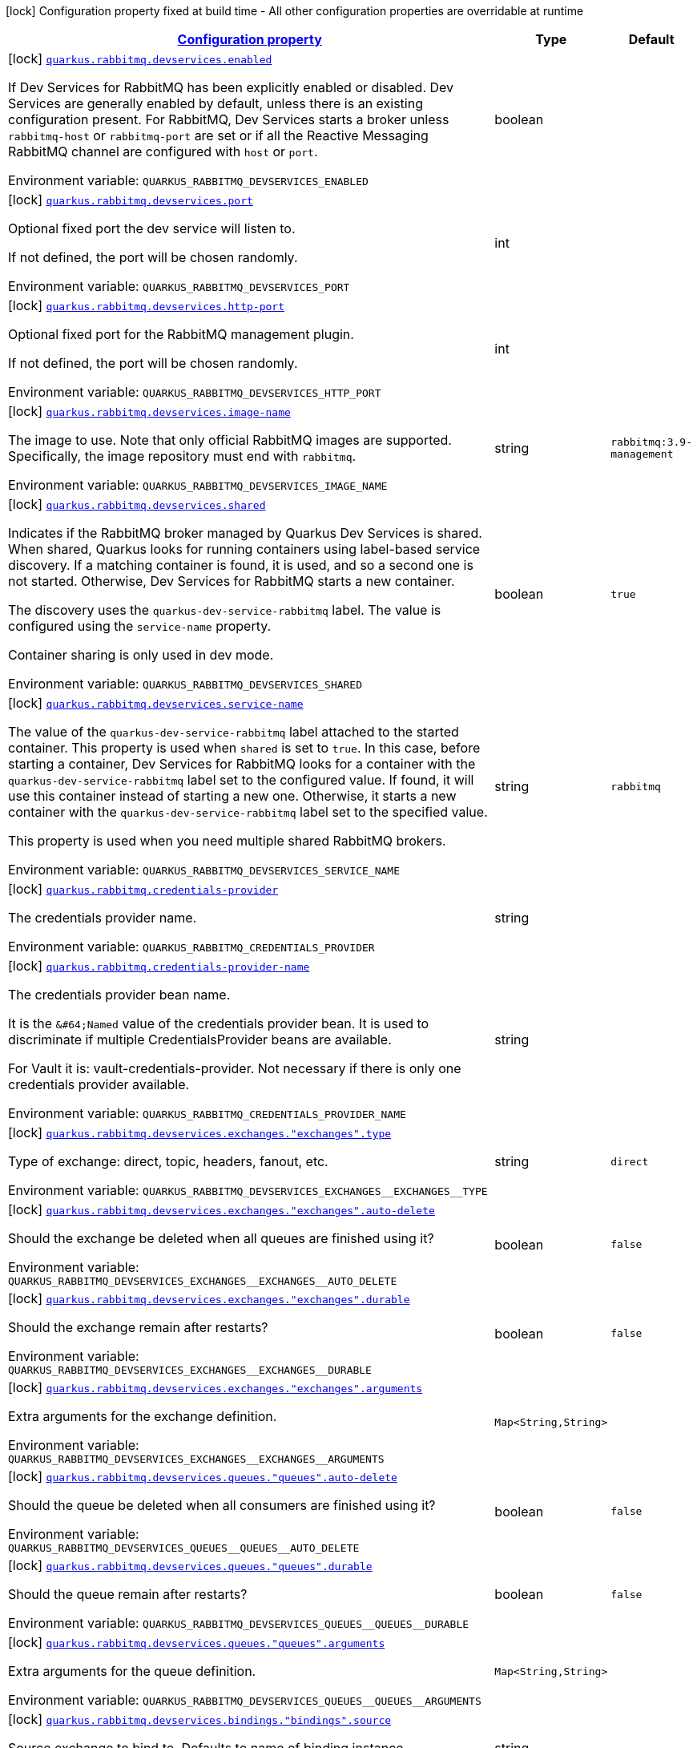 
:summaryTableId: quarkus-rabbitmq-rabbit-mq-build-time-config
[.configuration-legend]
icon:lock[title=Fixed at build time] Configuration property fixed at build time - All other configuration properties are overridable at runtime
[.configuration-reference, cols="80,.^10,.^10"]
|===

h|[[quarkus-rabbitmq-rabbit-mq-build-time-config_configuration]]link:#quarkus-rabbitmq-rabbit-mq-build-time-config_configuration[Configuration property]

h|Type
h|Default

a|icon:lock[title=Fixed at build time] [[quarkus-rabbitmq-rabbit-mq-build-time-config_quarkus.rabbitmq.devservices.enabled]]`link:#quarkus-rabbitmq-rabbit-mq-build-time-config_quarkus.rabbitmq.devservices.enabled[quarkus.rabbitmq.devservices.enabled]`

[.description]
--
If Dev Services for RabbitMQ has been explicitly enabled or disabled. Dev Services are generally enabled by default, unless there is an existing configuration present. For RabbitMQ, Dev Services starts a broker unless `rabbitmq-host` or `rabbitmq-port` are set or if all the Reactive Messaging RabbitMQ channel are configured with `host` or `port`.

ifdef::add-copy-button-to-env-var[]
Environment variable: env_var_with_copy_button:+++QUARKUS_RABBITMQ_DEVSERVICES_ENABLED+++[]
endif::add-copy-button-to-env-var[]
ifndef::add-copy-button-to-env-var[]
Environment variable: `+++QUARKUS_RABBITMQ_DEVSERVICES_ENABLED+++`
endif::add-copy-button-to-env-var[]
--|boolean 
|


a|icon:lock[title=Fixed at build time] [[quarkus-rabbitmq-rabbit-mq-build-time-config_quarkus.rabbitmq.devservices.port]]`link:#quarkus-rabbitmq-rabbit-mq-build-time-config_quarkus.rabbitmq.devservices.port[quarkus.rabbitmq.devservices.port]`

[.description]
--
Optional fixed port the dev service will listen to.

If not defined, the port will be chosen randomly.

ifdef::add-copy-button-to-env-var[]
Environment variable: env_var_with_copy_button:+++QUARKUS_RABBITMQ_DEVSERVICES_PORT+++[]
endif::add-copy-button-to-env-var[]
ifndef::add-copy-button-to-env-var[]
Environment variable: `+++QUARKUS_RABBITMQ_DEVSERVICES_PORT+++`
endif::add-copy-button-to-env-var[]
--|int 
|


a|icon:lock[title=Fixed at build time] [[quarkus-rabbitmq-rabbit-mq-build-time-config_quarkus.rabbitmq.devservices.http-port]]`link:#quarkus-rabbitmq-rabbit-mq-build-time-config_quarkus.rabbitmq.devservices.http-port[quarkus.rabbitmq.devservices.http-port]`

[.description]
--
Optional fixed port for the RabbitMQ management plugin.

If not defined, the port will be chosen randomly.

ifdef::add-copy-button-to-env-var[]
Environment variable: env_var_with_copy_button:+++QUARKUS_RABBITMQ_DEVSERVICES_HTTP_PORT+++[]
endif::add-copy-button-to-env-var[]
ifndef::add-copy-button-to-env-var[]
Environment variable: `+++QUARKUS_RABBITMQ_DEVSERVICES_HTTP_PORT+++`
endif::add-copy-button-to-env-var[]
--|int 
|


a|icon:lock[title=Fixed at build time] [[quarkus-rabbitmq-rabbit-mq-build-time-config_quarkus.rabbitmq.devservices.image-name]]`link:#quarkus-rabbitmq-rabbit-mq-build-time-config_quarkus.rabbitmq.devservices.image-name[quarkus.rabbitmq.devservices.image-name]`

[.description]
--
The image to use. Note that only official RabbitMQ images are supported. Specifically, the image repository must end with `rabbitmq`.

ifdef::add-copy-button-to-env-var[]
Environment variable: env_var_with_copy_button:+++QUARKUS_RABBITMQ_DEVSERVICES_IMAGE_NAME+++[]
endif::add-copy-button-to-env-var[]
ifndef::add-copy-button-to-env-var[]
Environment variable: `+++QUARKUS_RABBITMQ_DEVSERVICES_IMAGE_NAME+++`
endif::add-copy-button-to-env-var[]
--|string 
|`rabbitmq:3.9-management`


a|icon:lock[title=Fixed at build time] [[quarkus-rabbitmq-rabbit-mq-build-time-config_quarkus.rabbitmq.devservices.shared]]`link:#quarkus-rabbitmq-rabbit-mq-build-time-config_quarkus.rabbitmq.devservices.shared[quarkus.rabbitmq.devservices.shared]`

[.description]
--
Indicates if the RabbitMQ broker managed by Quarkus Dev Services is shared. When shared, Quarkus looks for running containers using label-based service discovery. If a matching container is found, it is used, and so a second one is not started. Otherwise, Dev Services for RabbitMQ starts a new container.

The discovery uses the `quarkus-dev-service-rabbitmq` label. The value is configured using the `service-name` property.

Container sharing is only used in dev mode.

ifdef::add-copy-button-to-env-var[]
Environment variable: env_var_with_copy_button:+++QUARKUS_RABBITMQ_DEVSERVICES_SHARED+++[]
endif::add-copy-button-to-env-var[]
ifndef::add-copy-button-to-env-var[]
Environment variable: `+++QUARKUS_RABBITMQ_DEVSERVICES_SHARED+++`
endif::add-copy-button-to-env-var[]
--|boolean 
|`true`


a|icon:lock[title=Fixed at build time] [[quarkus-rabbitmq-rabbit-mq-build-time-config_quarkus.rabbitmq.devservices.service-name]]`link:#quarkus-rabbitmq-rabbit-mq-build-time-config_quarkus.rabbitmq.devservices.service-name[quarkus.rabbitmq.devservices.service-name]`

[.description]
--
The value of the `quarkus-dev-service-rabbitmq` label attached to the started container. This property is used when `shared` is set to `true`. In this case, before starting a container, Dev Services for RabbitMQ looks for a container with the `quarkus-dev-service-rabbitmq` label set to the configured value. If found, it will use this container instead of starting a new one. Otherwise, it starts a new container with the `quarkus-dev-service-rabbitmq` label set to the specified value.

This property is used when you need multiple shared RabbitMQ brokers.

ifdef::add-copy-button-to-env-var[]
Environment variable: env_var_with_copy_button:+++QUARKUS_RABBITMQ_DEVSERVICES_SERVICE_NAME+++[]
endif::add-copy-button-to-env-var[]
ifndef::add-copy-button-to-env-var[]
Environment variable: `+++QUARKUS_RABBITMQ_DEVSERVICES_SERVICE_NAME+++`
endif::add-copy-button-to-env-var[]
--|string 
|`rabbitmq`


a|icon:lock[title=Fixed at build time] [[quarkus-rabbitmq-rabbit-mq-build-time-config_quarkus.rabbitmq.credentials-provider]]`link:#quarkus-rabbitmq-rabbit-mq-build-time-config_quarkus.rabbitmq.credentials-provider[quarkus.rabbitmq.credentials-provider]`

[.description]
--
The credentials provider name.

ifdef::add-copy-button-to-env-var[]
Environment variable: env_var_with_copy_button:+++QUARKUS_RABBITMQ_CREDENTIALS_PROVIDER+++[]
endif::add-copy-button-to-env-var[]
ifndef::add-copy-button-to-env-var[]
Environment variable: `+++QUARKUS_RABBITMQ_CREDENTIALS_PROVIDER+++`
endif::add-copy-button-to-env-var[]
--|string 
|


a|icon:lock[title=Fixed at build time] [[quarkus-rabbitmq-rabbit-mq-build-time-config_quarkus.rabbitmq.credentials-provider-name]]`link:#quarkus-rabbitmq-rabbit-mq-build-time-config_quarkus.rabbitmq.credentials-provider-name[quarkus.rabbitmq.credentials-provider-name]`

[.description]
--
The credentials provider bean name.

It is the `&++#++64;Named` value of the credentials provider bean. It is used to discriminate if multiple CredentialsProvider beans are available.

For Vault it is: vault-credentials-provider. Not necessary if there is only one credentials provider available.

ifdef::add-copy-button-to-env-var[]
Environment variable: env_var_with_copy_button:+++QUARKUS_RABBITMQ_CREDENTIALS_PROVIDER_NAME+++[]
endif::add-copy-button-to-env-var[]
ifndef::add-copy-button-to-env-var[]
Environment variable: `+++QUARKUS_RABBITMQ_CREDENTIALS_PROVIDER_NAME+++`
endif::add-copy-button-to-env-var[]
--|string 
|


a|icon:lock[title=Fixed at build time] [[quarkus-rabbitmq-rabbit-mq-build-time-config_quarkus.rabbitmq.devservices.exchanges.-exchanges-.type]]`link:#quarkus-rabbitmq-rabbit-mq-build-time-config_quarkus.rabbitmq.devservices.exchanges.-exchanges-.type[quarkus.rabbitmq.devservices.exchanges."exchanges".type]`

[.description]
--
Type of exchange: direct, topic, headers, fanout, etc.

ifdef::add-copy-button-to-env-var[]
Environment variable: env_var_with_copy_button:+++QUARKUS_RABBITMQ_DEVSERVICES_EXCHANGES__EXCHANGES__TYPE+++[]
endif::add-copy-button-to-env-var[]
ifndef::add-copy-button-to-env-var[]
Environment variable: `+++QUARKUS_RABBITMQ_DEVSERVICES_EXCHANGES__EXCHANGES__TYPE+++`
endif::add-copy-button-to-env-var[]
--|string 
|`direct`


a|icon:lock[title=Fixed at build time] [[quarkus-rabbitmq-rabbit-mq-build-time-config_quarkus.rabbitmq.devservices.exchanges.-exchanges-.auto-delete]]`link:#quarkus-rabbitmq-rabbit-mq-build-time-config_quarkus.rabbitmq.devservices.exchanges.-exchanges-.auto-delete[quarkus.rabbitmq.devservices.exchanges."exchanges".auto-delete]`

[.description]
--
Should the exchange be deleted when all queues are finished using it?

ifdef::add-copy-button-to-env-var[]
Environment variable: env_var_with_copy_button:+++QUARKUS_RABBITMQ_DEVSERVICES_EXCHANGES__EXCHANGES__AUTO_DELETE+++[]
endif::add-copy-button-to-env-var[]
ifndef::add-copy-button-to-env-var[]
Environment variable: `+++QUARKUS_RABBITMQ_DEVSERVICES_EXCHANGES__EXCHANGES__AUTO_DELETE+++`
endif::add-copy-button-to-env-var[]
--|boolean 
|`false`


a|icon:lock[title=Fixed at build time] [[quarkus-rabbitmq-rabbit-mq-build-time-config_quarkus.rabbitmq.devservices.exchanges.-exchanges-.durable]]`link:#quarkus-rabbitmq-rabbit-mq-build-time-config_quarkus.rabbitmq.devservices.exchanges.-exchanges-.durable[quarkus.rabbitmq.devservices.exchanges."exchanges".durable]`

[.description]
--
Should the exchange remain after restarts?

ifdef::add-copy-button-to-env-var[]
Environment variable: env_var_with_copy_button:+++QUARKUS_RABBITMQ_DEVSERVICES_EXCHANGES__EXCHANGES__DURABLE+++[]
endif::add-copy-button-to-env-var[]
ifndef::add-copy-button-to-env-var[]
Environment variable: `+++QUARKUS_RABBITMQ_DEVSERVICES_EXCHANGES__EXCHANGES__DURABLE+++`
endif::add-copy-button-to-env-var[]
--|boolean 
|`false`


a|icon:lock[title=Fixed at build time] [[quarkus-rabbitmq-rabbit-mq-build-time-config_quarkus.rabbitmq.devservices.exchanges.-exchanges-.arguments-arguments]]`link:#quarkus-rabbitmq-rabbit-mq-build-time-config_quarkus.rabbitmq.devservices.exchanges.-exchanges-.arguments-arguments[quarkus.rabbitmq.devservices.exchanges."exchanges".arguments]`

[.description]
--
Extra arguments for the exchange definition.

ifdef::add-copy-button-to-env-var[]
Environment variable: env_var_with_copy_button:+++QUARKUS_RABBITMQ_DEVSERVICES_EXCHANGES__EXCHANGES__ARGUMENTS+++[]
endif::add-copy-button-to-env-var[]
ifndef::add-copy-button-to-env-var[]
Environment variable: `+++QUARKUS_RABBITMQ_DEVSERVICES_EXCHANGES__EXCHANGES__ARGUMENTS+++`
endif::add-copy-button-to-env-var[]
--|`Map<String,String>` 
|


a|icon:lock[title=Fixed at build time] [[quarkus-rabbitmq-rabbit-mq-build-time-config_quarkus.rabbitmq.devservices.queues.-queues-.auto-delete]]`link:#quarkus-rabbitmq-rabbit-mq-build-time-config_quarkus.rabbitmq.devservices.queues.-queues-.auto-delete[quarkus.rabbitmq.devservices.queues."queues".auto-delete]`

[.description]
--
Should the queue be deleted when all consumers are finished using it?

ifdef::add-copy-button-to-env-var[]
Environment variable: env_var_with_copy_button:+++QUARKUS_RABBITMQ_DEVSERVICES_QUEUES__QUEUES__AUTO_DELETE+++[]
endif::add-copy-button-to-env-var[]
ifndef::add-copy-button-to-env-var[]
Environment variable: `+++QUARKUS_RABBITMQ_DEVSERVICES_QUEUES__QUEUES__AUTO_DELETE+++`
endif::add-copy-button-to-env-var[]
--|boolean 
|`false`


a|icon:lock[title=Fixed at build time] [[quarkus-rabbitmq-rabbit-mq-build-time-config_quarkus.rabbitmq.devservices.queues.-queues-.durable]]`link:#quarkus-rabbitmq-rabbit-mq-build-time-config_quarkus.rabbitmq.devservices.queues.-queues-.durable[quarkus.rabbitmq.devservices.queues."queues".durable]`

[.description]
--
Should the queue remain after restarts?

ifdef::add-copy-button-to-env-var[]
Environment variable: env_var_with_copy_button:+++QUARKUS_RABBITMQ_DEVSERVICES_QUEUES__QUEUES__DURABLE+++[]
endif::add-copy-button-to-env-var[]
ifndef::add-copy-button-to-env-var[]
Environment variable: `+++QUARKUS_RABBITMQ_DEVSERVICES_QUEUES__QUEUES__DURABLE+++`
endif::add-copy-button-to-env-var[]
--|boolean 
|`false`


a|icon:lock[title=Fixed at build time] [[quarkus-rabbitmq-rabbit-mq-build-time-config_quarkus.rabbitmq.devservices.queues.-queues-.arguments-arguments]]`link:#quarkus-rabbitmq-rabbit-mq-build-time-config_quarkus.rabbitmq.devservices.queues.-queues-.arguments-arguments[quarkus.rabbitmq.devservices.queues."queues".arguments]`

[.description]
--
Extra arguments for the queue definition.

ifdef::add-copy-button-to-env-var[]
Environment variable: env_var_with_copy_button:+++QUARKUS_RABBITMQ_DEVSERVICES_QUEUES__QUEUES__ARGUMENTS+++[]
endif::add-copy-button-to-env-var[]
ifndef::add-copy-button-to-env-var[]
Environment variable: `+++QUARKUS_RABBITMQ_DEVSERVICES_QUEUES__QUEUES__ARGUMENTS+++`
endif::add-copy-button-to-env-var[]
--|`Map<String,String>` 
|


a|icon:lock[title=Fixed at build time] [[quarkus-rabbitmq-rabbit-mq-build-time-config_quarkus.rabbitmq.devservices.bindings.-bindings-.source]]`link:#quarkus-rabbitmq-rabbit-mq-build-time-config_quarkus.rabbitmq.devservices.bindings.-bindings-.source[quarkus.rabbitmq.devservices.bindings."bindings".source]`

[.description]
--
Source exchange to bind to. Defaults to name of binding instance.

ifdef::add-copy-button-to-env-var[]
Environment variable: env_var_with_copy_button:+++QUARKUS_RABBITMQ_DEVSERVICES_BINDINGS__BINDINGS__SOURCE+++[]
endif::add-copy-button-to-env-var[]
ifndef::add-copy-button-to-env-var[]
Environment variable: `+++QUARKUS_RABBITMQ_DEVSERVICES_BINDINGS__BINDINGS__SOURCE+++`
endif::add-copy-button-to-env-var[]
--|string 
|


a|icon:lock[title=Fixed at build time] [[quarkus-rabbitmq-rabbit-mq-build-time-config_quarkus.rabbitmq.devservices.bindings.-bindings-.routing-key]]`link:#quarkus-rabbitmq-rabbit-mq-build-time-config_quarkus.rabbitmq.devservices.bindings.-bindings-.routing-key[quarkus.rabbitmq.devservices.bindings."bindings".routing-key]`

[.description]
--
Routing key specification for the source exchange.

ifdef::add-copy-button-to-env-var[]
Environment variable: env_var_with_copy_button:+++QUARKUS_RABBITMQ_DEVSERVICES_BINDINGS__BINDINGS__ROUTING_KEY+++[]
endif::add-copy-button-to-env-var[]
ifndef::add-copy-button-to-env-var[]
Environment variable: `+++QUARKUS_RABBITMQ_DEVSERVICES_BINDINGS__BINDINGS__ROUTING_KEY+++`
endif::add-copy-button-to-env-var[]
--|string 
|`#`


a|icon:lock[title=Fixed at build time] [[quarkus-rabbitmq-rabbit-mq-build-time-config_quarkus.rabbitmq.devservices.bindings.-bindings-.destination]]`link:#quarkus-rabbitmq-rabbit-mq-build-time-config_quarkus.rabbitmq.devservices.bindings.-bindings-.destination[quarkus.rabbitmq.devservices.bindings."bindings".destination]`

[.description]
--
Destination exchange or queue to bind to. Defaults to name of binding instance.

ifdef::add-copy-button-to-env-var[]
Environment variable: env_var_with_copy_button:+++QUARKUS_RABBITMQ_DEVSERVICES_BINDINGS__BINDINGS__DESTINATION+++[]
endif::add-copy-button-to-env-var[]
ifndef::add-copy-button-to-env-var[]
Environment variable: `+++QUARKUS_RABBITMQ_DEVSERVICES_BINDINGS__BINDINGS__DESTINATION+++`
endif::add-copy-button-to-env-var[]
--|string 
|


a|icon:lock[title=Fixed at build time] [[quarkus-rabbitmq-rabbit-mq-build-time-config_quarkus.rabbitmq.devservices.bindings.-bindings-.destination-type]]`link:#quarkus-rabbitmq-rabbit-mq-build-time-config_quarkus.rabbitmq.devservices.bindings.-bindings-.destination-type[quarkus.rabbitmq.devservices.bindings."bindings".destination-type]`

[.description]
--
Destination type for binding: queue, exchange, etc.

ifdef::add-copy-button-to-env-var[]
Environment variable: env_var_with_copy_button:+++QUARKUS_RABBITMQ_DEVSERVICES_BINDINGS__BINDINGS__DESTINATION_TYPE+++[]
endif::add-copy-button-to-env-var[]
ifndef::add-copy-button-to-env-var[]
Environment variable: `+++QUARKUS_RABBITMQ_DEVSERVICES_BINDINGS__BINDINGS__DESTINATION_TYPE+++`
endif::add-copy-button-to-env-var[]
--|string 
|`queue`


a|icon:lock[title=Fixed at build time] [[quarkus-rabbitmq-rabbit-mq-build-time-config_quarkus.rabbitmq.devservices.bindings.-bindings-.arguments-arguments]]`link:#quarkus-rabbitmq-rabbit-mq-build-time-config_quarkus.rabbitmq.devservices.bindings.-bindings-.arguments-arguments[quarkus.rabbitmq.devservices.bindings."bindings".arguments]`

[.description]
--
Extra arguments for the binding definition.

ifdef::add-copy-button-to-env-var[]
Environment variable: env_var_with_copy_button:+++QUARKUS_RABBITMQ_DEVSERVICES_BINDINGS__BINDINGS__ARGUMENTS+++[]
endif::add-copy-button-to-env-var[]
ifndef::add-copy-button-to-env-var[]
Environment variable: `+++QUARKUS_RABBITMQ_DEVSERVICES_BINDINGS__BINDINGS__ARGUMENTS+++`
endif::add-copy-button-to-env-var[]
--|`Map<String,String>` 
|


a|icon:lock[title=Fixed at build time] [[quarkus-rabbitmq-rabbit-mq-build-time-config_quarkus.rabbitmq.devservices.container-env-container-env]]`link:#quarkus-rabbitmq-rabbit-mq-build-time-config_quarkus.rabbitmq.devservices.container-env-container-env[quarkus.rabbitmq.devservices.container-env]`

[.description]
--
Environment variables that are passed to the container.

ifdef::add-copy-button-to-env-var[]
Environment variable: env_var_with_copy_button:+++QUARKUS_RABBITMQ_DEVSERVICES_CONTAINER_ENV+++[]
endif::add-copy-button-to-env-var[]
ifndef::add-copy-button-to-env-var[]
Environment variable: `+++QUARKUS_RABBITMQ_DEVSERVICES_CONTAINER_ENV+++`
endif::add-copy-button-to-env-var[]
--|`Map<String,String>` 
|

|===